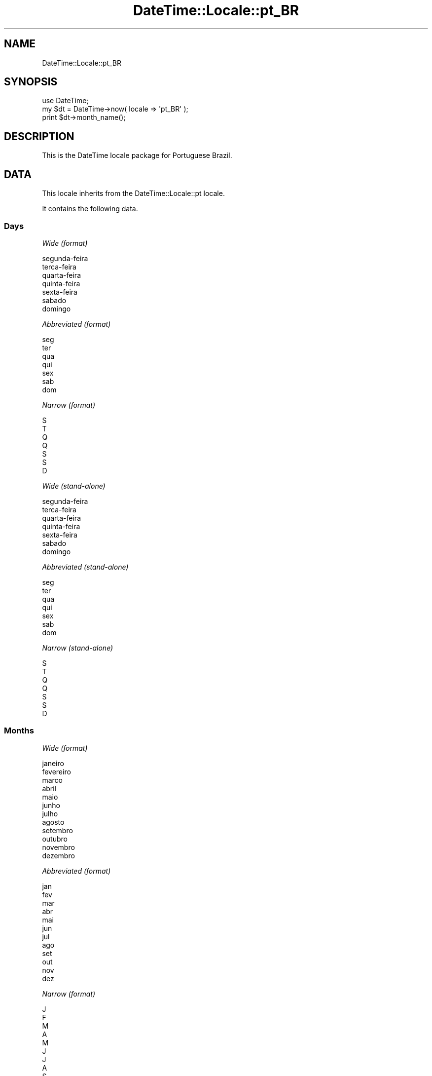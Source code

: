 .\" Automatically generated by Pod::Man 2.25 (Pod::Simple 3.20)
.\"
.\" Standard preamble:
.\" ========================================================================
.de Sp \" Vertical space (when we can't use .PP)
.if t .sp .5v
.if n .sp
..
.de Vb \" Begin verbatim text
.ft CW
.nf
.ne \\$1
..
.de Ve \" End verbatim text
.ft R
.fi
..
.\" Set up some character translations and predefined strings.  \*(-- will
.\" give an unbreakable dash, \*(PI will give pi, \*(L" will give a left
.\" double quote, and \*(R" will give a right double quote.  \*(C+ will
.\" give a nicer C++.  Capital omega is used to do unbreakable dashes and
.\" therefore won't be available.  \*(C` and \*(C' expand to `' in nroff,
.\" nothing in troff, for use with C<>.
.tr \(*W-
.ds C+ C\v'-.1v'\h'-1p'\s-2+\h'-1p'+\s0\v'.1v'\h'-1p'
.ie n \{\
.    ds -- \(*W-
.    ds PI pi
.    if (\n(.H=4u)&(1m=24u) .ds -- \(*W\h'-12u'\(*W\h'-12u'-\" diablo 10 pitch
.    if (\n(.H=4u)&(1m=20u) .ds -- \(*W\h'-12u'\(*W\h'-8u'-\"  diablo 12 pitch
.    ds L" ""
.    ds R" ""
.    ds C` ""
.    ds C' ""
'br\}
.el\{\
.    ds -- \|\(em\|
.    ds PI \(*p
.    ds L" ``
.    ds R" ''
'br\}
.\"
.\" Escape single quotes in literal strings from groff's Unicode transform.
.ie \n(.g .ds Aq \(aq
.el       .ds Aq '
.\"
.\" If the F register is turned on, we'll generate index entries on stderr for
.\" titles (.TH), headers (.SH), subsections (.SS), items (.Ip), and index
.\" entries marked with X<> in POD.  Of course, you'll have to process the
.\" output yourself in some meaningful fashion.
.ie \nF \{\
.    de IX
.    tm Index:\\$1\t\\n%\t"\\$2"
..
.    nr % 0
.    rr F
.\}
.el \{\
.    de IX
..
.\}
.\"
.\" Accent mark definitions (@(#)ms.acc 1.5 88/02/08 SMI; from UCB 4.2).
.\" Fear.  Run.  Save yourself.  No user-serviceable parts.
.    \" fudge factors for nroff and troff
.if n \{\
.    ds #H 0
.    ds #V .8m
.    ds #F .3m
.    ds #[ \f1
.    ds #] \fP
.\}
.if t \{\
.    ds #H ((1u-(\\\\n(.fu%2u))*.13m)
.    ds #V .6m
.    ds #F 0
.    ds #[ \&
.    ds #] \&
.\}
.    \" simple accents for nroff and troff
.if n \{\
.    ds ' \&
.    ds ` \&
.    ds ^ \&
.    ds , \&
.    ds ~ ~
.    ds /
.\}
.if t \{\
.    ds ' \\k:\h'-(\\n(.wu*8/10-\*(#H)'\'\h"|\\n:u"
.    ds ` \\k:\h'-(\\n(.wu*8/10-\*(#H)'\`\h'|\\n:u'
.    ds ^ \\k:\h'-(\\n(.wu*10/11-\*(#H)'^\h'|\\n:u'
.    ds , \\k:\h'-(\\n(.wu*8/10)',\h'|\\n:u'
.    ds ~ \\k:\h'-(\\n(.wu-\*(#H-.1m)'~\h'|\\n:u'
.    ds / \\k:\h'-(\\n(.wu*8/10-\*(#H)'\z\(sl\h'|\\n:u'
.\}
.    \" troff and (daisy-wheel) nroff accents
.ds : \\k:\h'-(\\n(.wu*8/10-\*(#H+.1m+\*(#F)'\v'-\*(#V'\z.\h'.2m+\*(#F'.\h'|\\n:u'\v'\*(#V'
.ds 8 \h'\*(#H'\(*b\h'-\*(#H'
.ds o \\k:\h'-(\\n(.wu+\w'\(de'u-\*(#H)/2u'\v'-.3n'\*(#[\z\(de\v'.3n'\h'|\\n:u'\*(#]
.ds d- \h'\*(#H'\(pd\h'-\w'~'u'\v'-.25m'\f2\(hy\fP\v'.25m'\h'-\*(#H'
.ds D- D\\k:\h'-\w'D'u'\v'-.11m'\z\(hy\v'.11m'\h'|\\n:u'
.ds th \*(#[\v'.3m'\s+1I\s-1\v'-.3m'\h'-(\w'I'u*2/3)'\s-1o\s+1\*(#]
.ds Th \*(#[\s+2I\s-2\h'-\w'I'u*3/5'\v'-.3m'o\v'.3m'\*(#]
.ds ae a\h'-(\w'a'u*4/10)'e
.ds Ae A\h'-(\w'A'u*4/10)'E
.    \" corrections for vroff
.if v .ds ~ \\k:\h'-(\\n(.wu*9/10-\*(#H)'\s-2\u~\d\s+2\h'|\\n:u'
.if v .ds ^ \\k:\h'-(\\n(.wu*10/11-\*(#H)'\v'-.4m'^\v'.4m'\h'|\\n:u'
.    \" for low resolution devices (crt and lpr)
.if \n(.H>23 .if \n(.V>19 \
\{\
.    ds : e
.    ds 8 ss
.    ds o a
.    ds d- d\h'-1'\(ga
.    ds D- D\h'-1'\(hy
.    ds th \o'bp'
.    ds Th \o'LP'
.    ds ae ae
.    ds Ae AE
.\}
.rm #[ #] #H #V #F C
.\" ========================================================================
.\"
.IX Title "DateTime::Locale::pt_BR 3"
.TH DateTime::Locale::pt_BR 3 "2015-07-31" "perl v5.16.3" "User Contributed Perl Documentation"
.\" For nroff, turn off justification.  Always turn off hyphenation; it makes
.\" way too many mistakes in technical documents.
.if n .ad l
.nh
.SH "NAME"
DateTime::Locale::pt_BR
.SH "SYNOPSIS"
.IX Header "SYNOPSIS"
.Vb 1
\&  use DateTime;
\&
\&  my $dt = DateTime\->now( locale => \*(Aqpt_BR\*(Aq );
\&  print $dt\->month_name();
.Ve
.SH "DESCRIPTION"
.IX Header "DESCRIPTION"
This is the DateTime locale package for Portuguese Brazil.
.SH "DATA"
.IX Header "DATA"
This locale inherits from the DateTime::Locale::pt locale.
.PP
It contains the following data.
.SS "Days"
.IX Subsection "Days"
\fIWide (format)\fR
.IX Subsection "Wide (format)"
.PP
.Vb 7
\&  segunda\-feira
\&  terc\*,a\-feira
\&  quarta\-feira
\&  quinta\-feira
\&  sexta\-feira
\&  sa\*'bado
\&  domingo
.Ve
.PP
\fIAbbreviated (format)\fR
.IX Subsection "Abbreviated (format)"
.PP
.Vb 7
\&  seg
\&  ter
\&  qua
\&  qui
\&  sex
\&  sa\*'b
\&  dom
.Ve
.PP
\fINarrow (format)\fR
.IX Subsection "Narrow (format)"
.PP
.Vb 7
\&  S
\&  T
\&  Q
\&  Q
\&  S
\&  S
\&  D
.Ve
.PP
\fIWide (stand-alone)\fR
.IX Subsection "Wide (stand-alone)"
.PP
.Vb 7
\&  segunda\-feira
\&  terc\*,a\-feira
\&  quarta\-feira
\&  quinta\-feira
\&  sexta\-feira
\&  sa\*'bado
\&  domingo
.Ve
.PP
\fIAbbreviated (stand-alone)\fR
.IX Subsection "Abbreviated (stand-alone)"
.PP
.Vb 7
\&  seg
\&  ter
\&  qua
\&  qui
\&  sex
\&  sa\*'b
\&  dom
.Ve
.PP
\fINarrow (stand-alone)\fR
.IX Subsection "Narrow (stand-alone)"
.PP
.Vb 7
\&  S
\&  T
\&  Q
\&  Q
\&  S
\&  S
\&  D
.Ve
.SS "Months"
.IX Subsection "Months"
\fIWide (format)\fR
.IX Subsection "Wide (format)"
.PP
.Vb 12
\&  janeiro
\&  fevereiro
\&  marc\*,o
\&  abril
\&  maio
\&  junho
\&  julho
\&  agosto
\&  setembro
\&  outubro
\&  novembro
\&  dezembro
.Ve
.PP
\fIAbbreviated (format)\fR
.IX Subsection "Abbreviated (format)"
.PP
.Vb 12
\&  jan
\&  fev
\&  mar
\&  abr
\&  mai
\&  jun
\&  jul
\&  ago
\&  set
\&  out
\&  nov
\&  dez
.Ve
.PP
\fINarrow (format)\fR
.IX Subsection "Narrow (format)"
.PP
.Vb 12
\&  J
\&  F
\&  M
\&  A
\&  M
\&  J
\&  J
\&  A
\&  S
\&  O
\&  N
\&  D
.Ve
.PP
\fIWide (stand-alone)\fR
.IX Subsection "Wide (stand-alone)"
.PP
.Vb 12
\&  janeiro
\&  fevereiro
\&  marc\*,o
\&  abril
\&  maio
\&  junho
\&  julho
\&  agosto
\&  setembro
\&  outubro
\&  novembro
\&  dezembro
.Ve
.PP
\fIAbbreviated (stand-alone)\fR
.IX Subsection "Abbreviated (stand-alone)"
.PP
.Vb 12
\&  jan
\&  fev
\&  mar
\&  abr
\&  mai
\&  jun
\&  jul
\&  ago
\&  set
\&  out
\&  nov
\&  dez
.Ve
.PP
\fINarrow (stand-alone)\fR
.IX Subsection "Narrow (stand-alone)"
.PP
.Vb 12
\&  J
\&  F
\&  M
\&  A
\&  M
\&  J
\&  J
\&  A
\&  S
\&  O
\&  N
\&  D
.Ve
.SS "Quarters"
.IX Subsection "Quarters"
\fIWide (format)\fR
.IX Subsection "Wide (format)"
.PP
.Vb 4
\&  1X trimestre
\&  2X trimestre
\&  3X trimestre
\&  4X trimestre
.Ve
.PP
\fIAbbreviated (format)\fR
.IX Subsection "Abbreviated (format)"
.PP
.Vb 4
\&  T1
\&  T2
\&  T3
\&  T4
.Ve
.PP
\fINarrow (format)\fR
.IX Subsection "Narrow (format)"
.PP
.Vb 4
\&  1
\&  2
\&  3
\&  4
.Ve
.PP
\fIWide (stand-alone)\fR
.IX Subsection "Wide (stand-alone)"
.PP
.Vb 4
\&  1X trimestre
\&  2X trimestre
\&  3X trimestre
\&  4X trimestre
.Ve
.PP
\fIAbbreviated (stand-alone)\fR
.IX Subsection "Abbreviated (stand-alone)"
.PP
.Vb 4
\&  T1
\&  T2
\&  T3
\&  T4
.Ve
.PP
\fINarrow (stand-alone)\fR
.IX Subsection "Narrow (stand-alone)"
.PP
.Vb 4
\&  1
\&  2
\&  3
\&  4
.Ve
.SS "Eras"
.IX Subsection "Eras"
\fIWide\fR
.IX Subsection "Wide"
.PP
.Vb 2
\&  Antes de Cristo
\&  Ano do Senhor
.Ve
.PP
\fIAbbreviated\fR
.IX Subsection "Abbreviated"
.PP
.Vb 2
\&  a.C.
\&  d.C.
.Ve
.PP
\fINarrow\fR
.IX Subsection "Narrow"
.PP
.Vb 2
\&  a.C.
\&  d.C.
.Ve
.SS "Date Formats"
.IX Subsection "Date Formats"
\fIFull\fR
.IX Subsection "Full"
.PP
.Vb 3
\&   2008\-02\-05T18:30:30 = terc\*,a\-feira, 5 de fevereiro de 2008
\&   1995\-12\-22T09:05:02 = sexta\-feira, 22 de dezembro de 1995
\&  \-0010\-09\-15T04:44:23 = sa\*'bado, 15 de setembro de \-10
.Ve
.PP
\fILong\fR
.IX Subsection "Long"
.PP
.Vb 3
\&   2008\-02\-05T18:30:30 = 5 de fevereiro de 2008
\&   1995\-12\-22T09:05:02 = 22 de dezembro de 1995
\&  \-0010\-09\-15T04:44:23 = 15 de setembro de \-10
.Ve
.PP
\fIMedium\fR
.IX Subsection "Medium"
.PP
.Vb 3
\&   2008\-02\-05T18:30:30 = 05/02/2008
\&   1995\-12\-22T09:05:02 = 22/12/1995
\&  \-0010\-09\-15T04:44:23 = 15/09/\-010
.Ve
.PP
\fIShort\fR
.IX Subsection "Short"
.PP
.Vb 3
\&   2008\-02\-05T18:30:30 = 05/02/08
\&   1995\-12\-22T09:05:02 = 22/12/95
\&  \-0010\-09\-15T04:44:23 = 15/09/\-10
.Ve
.PP
\fIDefault\fR
.IX Subsection "Default"
.PP
.Vb 3
\&   2008\-02\-05T18:30:30 = 05/02/2008
\&   1995\-12\-22T09:05:02 = 22/12/1995
\&  \-0010\-09\-15T04:44:23 = 15/09/\-010
.Ve
.SS "Time Formats"
.IX Subsection "Time Formats"
\fIFull\fR
.IX Subsection "Full"
.PP
.Vb 3
\&   2008\-02\-05T18:30:30 = 18h30min30s UTC
\&   1995\-12\-22T09:05:02 = 09h05min02s UTC
\&  \-0010\-09\-15T04:44:23 = 04h44min23s UTC
.Ve
.PP
\fILong\fR
.IX Subsection "Long"
.PP
.Vb 3
\&   2008\-02\-05T18:30:30 = 18h30min30s UTC
\&   1995\-12\-22T09:05:02 = 09h05min02s UTC
\&  \-0010\-09\-15T04:44:23 = 04h44min23s UTC
.Ve
.PP
\fIMedium\fR
.IX Subsection "Medium"
.PP
.Vb 3
\&   2008\-02\-05T18:30:30 = 18:30:30
\&   1995\-12\-22T09:05:02 = 09:05:02
\&  \-0010\-09\-15T04:44:23 = 04:44:23
.Ve
.PP
\fIShort\fR
.IX Subsection "Short"
.PP
.Vb 3
\&   2008\-02\-05T18:30:30 = 18:30
\&   1995\-12\-22T09:05:02 = 09:05
\&  \-0010\-09\-15T04:44:23 = 04:44
.Ve
.PP
\fIDefault\fR
.IX Subsection "Default"
.PP
.Vb 3
\&   2008\-02\-05T18:30:30 = 18:30:30
\&   1995\-12\-22T09:05:02 = 09:05:02
\&  \-0010\-09\-15T04:44:23 = 04:44:23
.Ve
.SS "Datetime Formats"
.IX Subsection "Datetime Formats"
\fIFull\fR
.IX Subsection "Full"
.PP
.Vb 3
\&   2008\-02\-05T18:30:30 = terc\*,a\-feira, 5 de fevereiro de 2008 18h30min30s UTC
\&   1995\-12\-22T09:05:02 = sexta\-feira, 22 de dezembro de 1995 09h05min02s UTC
\&  \-0010\-09\-15T04:44:23 = sa\*'bado, 15 de setembro de \-10 04h44min23s UTC
.Ve
.PP
\fILong\fR
.IX Subsection "Long"
.PP
.Vb 3
\&   2008\-02\-05T18:30:30 = 5 de fevereiro de 2008 18h30min30s UTC
\&   1995\-12\-22T09:05:02 = 22 de dezembro de 1995 09h05min02s UTC
\&  \-0010\-09\-15T04:44:23 = 15 de setembro de \-10 04h44min23s UTC
.Ve
.PP
\fIMedium\fR
.IX Subsection "Medium"
.PP
.Vb 3
\&   2008\-02\-05T18:30:30 = 05/02/2008 18:30:30
\&   1995\-12\-22T09:05:02 = 22/12/1995 09:05:02
\&  \-0010\-09\-15T04:44:23 = 15/09/\-010 04:44:23
.Ve
.PP
\fIShort\fR
.IX Subsection "Short"
.PP
.Vb 3
\&   2008\-02\-05T18:30:30 = 05/02/08 18:30
\&   1995\-12\-22T09:05:02 = 22/12/95 09:05
\&  \-0010\-09\-15T04:44:23 = 15/09/\-10 04:44
.Ve
.PP
\fIDefault\fR
.IX Subsection "Default"
.PP
.Vb 3
\&   2008\-02\-05T18:30:30 = 05/02/2008 18:30:30
\&   1995\-12\-22T09:05:02 = 22/12/1995 09:05:02
\&  \-0010\-09\-15T04:44:23 = 15/09/\-010 04:44:23
.Ve
.SS "Available Formats"
.IX Subsection "Available Formats"
\fId (d)\fR
.IX Subsection "d (d)"
.PP
.Vb 3
\&   2008\-02\-05T18:30:30 = 5
\&   1995\-12\-22T09:05:02 = 22
\&  \-0010\-09\-15T04:44:23 = 15
.Ve
.PP
\fIEEEd (\s-1EEE\s0, d)\fR
.IX Subsection "EEEd (EEE, d)"
.PP
.Vb 3
\&   2008\-02\-05T18:30:30 = ter, 5
\&   1995\-12\-22T09:05:02 = sex, 22
\&  \-0010\-09\-15T04:44:23 = sa\*'b, 15
.Ve
.PP
\fIHHmm (\s-1HH\s0'h'mm)\fR
.IX Subsection "HHmm (HH'h'mm)"
.PP
.Vb 3
\&   2008\-02\-05T18:30:30 = 18h30
\&   1995\-12\-22T09:05:02 = 09h05
\&  \-0010\-09\-15T04:44:23 = 04h44
.Ve
.PP
\fIHHmmss (H'h'mm'min'ss's')\fR
.IX Subsection "HHmmss (H'h'mm'min'ss's')"
.PP
.Vb 3
\&   2008\-02\-05T18:30:30 = 18h30min30s
\&   1995\-12\-22T09:05:02 = 9h05min02s
\&  \-0010\-09\-15T04:44:23 = 4h44min23s
.Ve
.PP
\fIHm (H'h'mm)\fR
.IX Subsection "Hm (H'h'mm)"
.PP
.Vb 3
\&   2008\-02\-05T18:30:30 = 18h30
\&   1995\-12\-22T09:05:02 = 9h05
\&  \-0010\-09\-15T04:44:23 = 4h44
.Ve
.PP
\fIhm (h:mm a)\fR
.IX Subsection "hm (h:mm a)"
.PP
.Vb 3
\&   2008\-02\-05T18:30:30 = 6:30 PM
\&   1995\-12\-22T09:05:02 = 9:05 AM
\&  \-0010\-09\-15T04:44:23 = 4:44 AM
.Ve
.PP
\fIHms (H:mm:ss)\fR
.IX Subsection "Hms (H:mm:ss)"
.PP
.Vb 3
\&   2008\-02\-05T18:30:30 = 18:30:30
\&   1995\-12\-22T09:05:02 = 9:05:02
\&  \-0010\-09\-15T04:44:23 = 4:44:23
.Ve
.PP
\fIhms (h:mm:ss a)\fR
.IX Subsection "hms (h:mm:ss a)"
.PP
.Vb 3
\&   2008\-02\-05T18:30:30 = 6:30:30 PM
\&   1995\-12\-22T09:05:02 = 9:05:02 AM
\&  \-0010\-09\-15T04:44:23 = 4:44:23 AM
.Ve
.PP
\fIM (L)\fR
.IX Subsection "M (L)"
.PP
.Vb 3
\&   2008\-02\-05T18:30:30 = 2
\&   1995\-12\-22T09:05:02 = 12
\&  \-0010\-09\-15T04:44:23 = 9
.Ve
.PP
\fIMd (d/M)\fR
.IX Subsection "Md (d/M)"
.PP
.Vb 3
\&   2008\-02\-05T18:30:30 = 5/2
\&   1995\-12\-22T09:05:02 = 22/12
\&  \-0010\-09\-15T04:44:23 = 15/9
.Ve
.PP
\fIMEd (\s-1EEE\s0, dd/MM)\fR
.IX Subsection "MEd (EEE, dd/MM)"
.PP
.Vb 3
\&   2008\-02\-05T18:30:30 = ter, 05/02
\&   1995\-12\-22T09:05:02 = sex, 22/12
\&  \-0010\-09\-15T04:44:23 = sa\*'b, 15/09
.Ve
.PP
\fIMMdd (dd/MM)\fR
.IX Subsection "MMdd (dd/MM)"
.PP
.Vb 3
\&   2008\-02\-05T18:30:30 = 05/02
\&   1995\-12\-22T09:05:02 = 22/12
\&  \-0010\-09\-15T04:44:23 = 15/09
.Ve
.PP
\fI\s-1MMM\s0 (\s-1LLL\s0)\fR
.IX Subsection "MMM (LLL)"
.PP
.Vb 3
\&   2008\-02\-05T18:30:30 = fev
\&   1995\-12\-22T09:05:02 = dez
\&  \-0010\-09\-15T04:44:23 = set
.Ve
.PP
\fIMMMd (d 'de' \s-1MMM\s0)\fR
.IX Subsection "MMMd (d 'de' MMM)"
.PP
.Vb 3
\&   2008\-02\-05T18:30:30 = 5 de fev
\&   1995\-12\-22T09:05:02 = 22 de dez
\&  \-0010\-09\-15T04:44:23 = 15 de set
.Ve
.PP
\fIMMMEd (\s-1EEE\s0, d 'de' \s-1MMM\s0)\fR
.IX Subsection "MMMEd (EEE, d 'de' MMM)"
.PP
.Vb 3
\&   2008\-02\-05T18:30:30 = ter, 5 de fev
\&   1995\-12\-22T09:05:02 = sex, 22 de dez
\&  \-0010\-09\-15T04:44:23 = sa\*'b, 15 de set
.Ve
.PP
\fIMMMMd (d 'de' \s-1MMMM\s0)\fR
.IX Subsection "MMMMd (d 'de' MMMM)"
.PP
.Vb 3
\&   2008\-02\-05T18:30:30 = 5 de fevereiro
\&   1995\-12\-22T09:05:02 = 22 de dezembro
\&  \-0010\-09\-15T04:44:23 = 15 de setembro
.Ve
.PP
\fIMMMMEd (\s-1EEE\s0, d 'de' \s-1MMMM\s0)\fR
.IX Subsection "MMMMEd (EEE, d 'de' MMMM)"
.PP
.Vb 3
\&   2008\-02\-05T18:30:30 = ter, 5 de fevereiro
\&   1995\-12\-22T09:05:02 = sex, 22 de dezembro
\&  \-0010\-09\-15T04:44:23 = sa\*'b, 15 de setembro
.Ve
.PP
\fImmss (mm'min'ss's')\fR
.IX Subsection "mmss (mm'min'ss's')"
.PP
.Vb 3
\&   2008\-02\-05T18:30:30 = 30min30s
\&   1995\-12\-22T09:05:02 = 05min02s
\&  \-0010\-09\-15T04:44:23 = 44min23s
.Ve
.PP
\fIms (mm'min'ss's')\fR
.IX Subsection "ms (mm'min'ss's')"
.PP
.Vb 3
\&   2008\-02\-05T18:30:30 = 30min30s
\&   1995\-12\-22T09:05:02 = 05min02s
\&  \-0010\-09\-15T04:44:23 = 44min23s
.Ve
.PP
\fIy (y)\fR
.IX Subsection "y (y)"
.PP
.Vb 3
\&   2008\-02\-05T18:30:30 = 2008
\&   1995\-12\-22T09:05:02 = 1995
\&  \-0010\-09\-15T04:44:23 = \-10
.Ve
.PP
\fIyM (MM/yyyy)\fR
.IX Subsection "yM (MM/yyyy)"
.PP
.Vb 3
\&   2008\-02\-05T18:30:30 = 02/2008
\&   1995\-12\-22T09:05:02 = 12/1995
\&  \-0010\-09\-15T04:44:23 = 09/\-010
.Ve
.PP
\fIyMEd (\s-1EEE\s0, dd/MM/yyyy)\fR
.IX Subsection "yMEd (EEE, dd/MM/yyyy)"
.PP
.Vb 3
\&   2008\-02\-05T18:30:30 = ter, 05/02/2008
\&   1995\-12\-22T09:05:02 = sex, 22/12/1995
\&  \-0010\-09\-15T04:44:23 = sa\*'b, 15/09/\-010
.Ve
.PP
\fIyMMM (\s-1MMM\s0 'de' y)\fR
.IX Subsection "yMMM (MMM 'de' y)"
.PP
.Vb 3
\&   2008\-02\-05T18:30:30 = fev de 2008
\&   1995\-12\-22T09:05:02 = dez de 1995
\&  \-0010\-09\-15T04:44:23 = set de \-10
.Ve
.PP
\fIyMMMEd (\s-1EEE\s0, d 'de' \s-1MMM\s0 'de' y)\fR
.IX Subsection "yMMMEd (EEE, d 'de' MMM 'de' y)"
.PP
.Vb 3
\&   2008\-02\-05T18:30:30 = ter, 5 de fev de 2008
\&   1995\-12\-22T09:05:02 = sex, 22 de dez de 1995
\&  \-0010\-09\-15T04:44:23 = sa\*'b, 15 de set de \-10
.Ve
.PP
\fIyMMMM (\s-1MMMM\s0 'de' y)\fR
.IX Subsection "yMMMM (MMMM 'de' y)"
.PP
.Vb 3
\&   2008\-02\-05T18:30:30 = fevereiro de 2008
\&   1995\-12\-22T09:05:02 = dezembro de 1995
\&  \-0010\-09\-15T04:44:23 = setembro de \-10
.Ve
.PP
\fIyQ (yyyy Q)\fR
.IX Subsection "yQ (yyyy Q)"
.PP
.Vb 3
\&   2008\-02\-05T18:30:30 = 2008 1
\&   1995\-12\-22T09:05:02 = 1995 4
\&  \-0010\-09\-15T04:44:23 = \-010 3
.Ve
.PP
\fIyQQQ (y \s-1QQQ\s0)\fR
.IX Subsection "yQQQ (y QQQ)"
.PP
.Vb 3
\&   2008\-02\-05T18:30:30 = 2008 T1
\&   1995\-12\-22T09:05:02 = 1995 T4
\&  \-0010\-09\-15T04:44:23 = \-10 T3
.Ve
.PP
\fIyyMM (MM/yy)\fR
.IX Subsection "yyMM (MM/yy)"
.PP
.Vb 3
\&   2008\-02\-05T18:30:30 = 02/08
\&   1995\-12\-22T09:05:02 = 12/95
\&  \-0010\-09\-15T04:44:23 = 09/\-10
.Ve
.PP
\fIyyMMM (\s-1MMM\s0 'de' yy)\fR
.IX Subsection "yyMMM (MMM 'de' yy)"
.PP
.Vb 3
\&   2008\-02\-05T18:30:30 = fev de 08
\&   1995\-12\-22T09:05:02 = dez de 95
\&  \-0010\-09\-15T04:44:23 = set de \-10
.Ve
.PP
\fIyyMMMd (d 'de' \s-1MMM\s0 'de' yy)\fR
.IX Subsection "yyMMMd (d 'de' MMM 'de' yy)"
.PP
.Vb 3
\&   2008\-02\-05T18:30:30 = 5 de fev de 08
\&   1995\-12\-22T09:05:02 = 22 de dez de 95
\&  \-0010\-09\-15T04:44:23 = 15 de set de \-10
.Ve
.PP
\fIyyMMMEEEd (\s-1EEE\s0, d 'de' \s-1MMM\s0 'de' yy)\fR
.IX Subsection "yyMMMEEEd (EEE, d 'de' MMM 'de' yy)"
.PP
.Vb 3
\&   2008\-02\-05T18:30:30 = ter, 5 de fev de 08
\&   1995\-12\-22T09:05:02 = sex, 22 de dez de 95
\&  \-0010\-09\-15T04:44:23 = sa\*'b, 15 de set de \-10
.Ve
.PP
\fIyyQ (Q yy)\fR
.IX Subsection "yyQ (Q yy)"
.PP
.Vb 3
\&   2008\-02\-05T18:30:30 = 1 08
\&   1995\-12\-22T09:05:02 = 4 95
\&  \-0010\-09\-15T04:44:23 = 3 \-10
.Ve
.PP
\fIyyyyMM (MM/yyyy)\fR
.IX Subsection "yyyyMM (MM/yyyy)"
.PP
.Vb 3
\&   2008\-02\-05T18:30:30 = 02/2008
\&   1995\-12\-22T09:05:02 = 12/1995
\&  \-0010\-09\-15T04:44:23 = 09/\-010
.Ve
.PP
\fIyyyyMMM (\s-1MMM\s0 'de' y)\fR
.IX Subsection "yyyyMMM (MMM 'de' y)"
.PP
.Vb 3
\&   2008\-02\-05T18:30:30 = fev de 2008
\&   1995\-12\-22T09:05:02 = dez de 1995
\&  \-0010\-09\-15T04:44:23 = set de \-10
.Ve
.SS "Miscellaneous"
.IX Subsection "Miscellaneous"
\fIPrefers 24 hour time?\fR
.IX Subsection "Prefers 24 hour time?"
.PP
Yes
.PP
\fILocal first day of the week\fR
.IX Subsection "Local first day of the week"
.PP
segunda-feira
.SH "SUPPORT"
.IX Header "SUPPORT"
See DateTime::Locale.
.SH "AUTHOR"
.IX Header "AUTHOR"
Dave Rolsky <autarch@urth.org>
.SH "COPYRIGHT"
.IX Header "COPYRIGHT"
Copyright (c) 2008 David Rolsky. All rights reserved. This program is
free software; you can redistribute it and/or modify it under the same
terms as Perl itself.
.PP
This module was generated from data provided by the \s-1CLDR\s0 project, see
the \s-1LICENSE\s0.cldr in this distribution for details on the \s-1CLDR\s0 data's
license.
